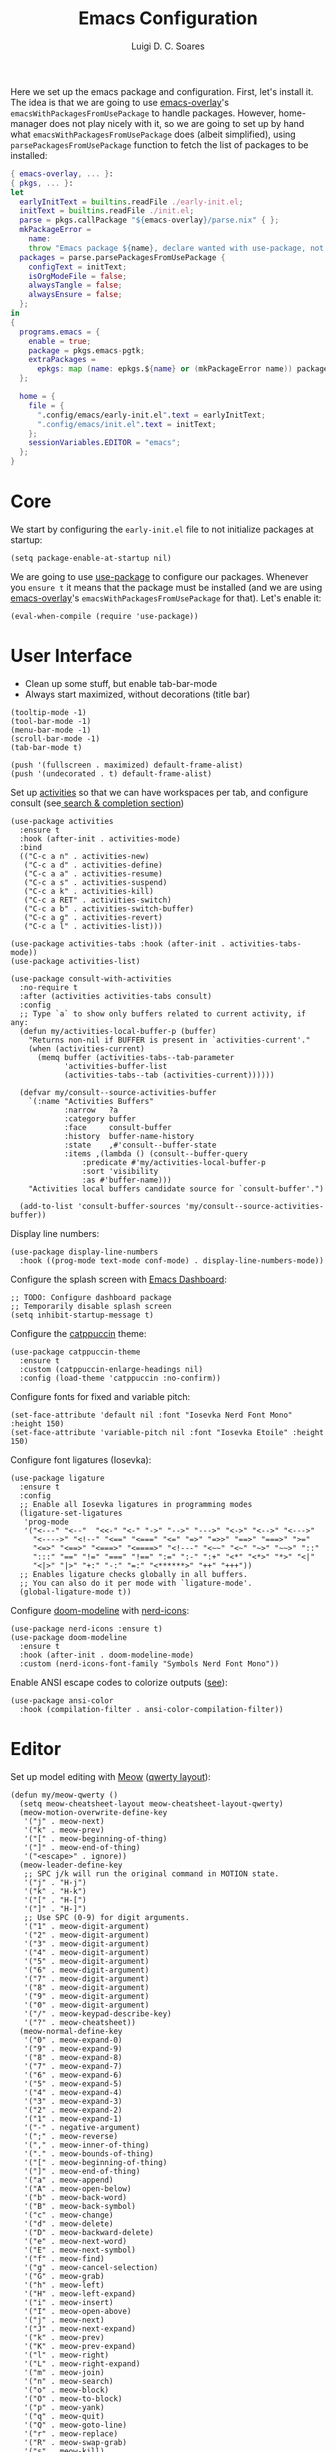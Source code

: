 #+title: Emacs Configuration
#+author: Luigi D. C. Soares

Here we set up the emacs package and configuration. First, let's install it. The idea is that we are going to use [[https://github.com/nix-community/emacs-overlay][emacs-overlay]]'s ~emacsWithPackagesFromUsePackage~ to handle packages. However, home-manager does not play nicely with it, so we are going to set up by hand what ~emacsWithPackagesFromUsePackage~ does (albeit simplified), using ~parsePackagesFromUsePackage~ function to fetch the list of packages to be installed:

#+begin_src nix :tangle default.nix
{ emacs-overlay, ... }:
{ pkgs, ... }:
let
  earlyInitText = builtins.readFile ./early-init.el;
  initText = builtins.readFile ./init.el;
  parse = pkgs.callPackage "${emacs-overlay}/parse.nix" { };
  mkPackageError =
    name:
    throw "Emacs package ${name}, declare wanted with use-package, not found";
  packages = parse.parsePackagesFromUsePackage {
    configText = initText;
    isOrgModeFile = false;
    alwaysTangle = false;
    alwaysEnsure = false;
  };
in
{
  programs.emacs = {
    enable = true;
    package = pkgs.emacs-pgtk;
    extraPackages =
      epkgs: map (name: epkgs.${name} or (mkPackageError name)) packages;
  };

  home = {
    file = {
      ".config/emacs/early-init.el".text = earlyInitText;
      ".config/emacs/init.el".text = initText;
    };
    sessionVariables.EDITOR = "emacs";
  };
}
#+end_src

* Core

We start by configuring the =early-init.el= file to not initialize packages at startup:

#+begin_src elisp :tangle early-init.el
(setq package-enable-at-startup nil)
#+end_src

We are going to use [[https://github.com/jwiegley/use-package][use-package]] to configure our packages. Whenever you ~ensure t~ it means that the package must be installed (and we are using [[https://github.com/nix-community/emacs-overlay][emacs-overlay]]'s ~emacsWithPackagesFromUsePackage~ for that). Let's enable it:

#+begin_src elisp :tangle init.el
(eval-when-compile (require 'use-package))
#+end_src

* User Interface

- Clean up some stuff, but enable tab-bar-mode 
- Always start maximized, without decorations (title bar)

#+begin_src elisp :tangle early-init.el
(tooltip-mode -1)
(tool-bar-mode -1)
(menu-bar-mode -1)
(scroll-bar-mode -1)
(tab-bar-mode t)

(push '(fullscreen . maximized) default-frame-alist)
(push '(undecorated . t) default-frame-alist)
#+end_src

Set up [[https://github.com/alphapapa/activities.el][activities]] so that we can have workspaces per tab, and configure consult (see[[#search-and-completion][ search & completion section]])

#+begin_src elisp :tangle init.el
(use-package activities
  :ensure t
  :hook (after-init . activities-mode)
  :bind
  (("C-c a n" . activities-new)
   ("C-c a d" . activities-define)
   ("C-c a a" . activities-resume)
   ("C-c a s" . activities-suspend)
   ("C-c a k" . activities-kill)
   ("C-c a RET" . activities-switch)
   ("C-c a b" . activities-switch-buffer)
   ("C-c a g" . activities-revert)
   ("C-c a l" . activities-list)))

(use-package activities-tabs :hook (after-init . activities-tabs-mode))
(use-package activities-list)

(use-package consult-with-activities
  :no-require t
  :after (activities activities-tabs consult)
  :config
  ;; Type `a` to show only buffers related to current activity, if any:
  (defun my/activities-local-buffer-p (buffer)
    "Returns non-nil if BUFFER is present in `activities-current'."
    (when (activities-current)
      (memq buffer (activities-tabs--tab-parameter
		    'activities-buffer-list
		    (activities-tabs--tab (activities-current))))))

  (defvar my/consult--source-activities-buffer
    `(:name "Activities Buffers"
            :narrow   ?a
            :category buffer
            :face     consult-buffer
            :history  buffer-name-history
            :state    ,#'consult--buffer-state
            :items ,(lambda () (consult--buffer-query
				:predicate #'my/activities-local-buffer-p
				:sort 'visibility
				:as #'buffer-name)))
    "Activities local buffers candidate source for `consult-buffer'.")
  
  (add-to-list 'consult-buffer-sources 'my/consult--source-activities-buffer))
#+end_src

Display line numbers:

#+begin_src elisp :tangle init.el
(use-package display-line-numbers
  :hook ((prog-mode text-mode conf-mode) . display-line-numbers-mode))
#+end_src

Configure the splash screen with [[https://github.com/emacs-dashboard/emacs-dashboard][Emacs Dashboard]]:

#+begin_src elisp :tangle init.el
;; TODO: Configure dashboard package
;; Temporarily disable splash screen
(setq inhibit-startup-message t)
#+end_src

Configure the [[https://github.com/catppuccin/emacs][catppuccin]] theme:

#+begin_src elisp :tangle init.el
(use-package catppuccin-theme
  :ensure t
  :custom (catppuccin-enlarge-headings nil)
  :config (load-theme 'catppuccin :no-confirm))
#+end_src

Configure fonts for fixed and variable pitch:

#+begin_src elisp :tangle init.el
(set-face-attribute 'default nil :font "Iosevka Nerd Font Mono" :height 150)
(set-face-attribute 'variable-pitch nil :font "Iosevka Etoile" :height 150)
#+end_src

Configure font ligatures (Iosevka):

#+begin_src elisp :tangle init.el
(use-package ligature
  :ensure t
  :config
  ;; Enable all Iosevka ligatures in programming modes
  (ligature-set-ligatures
   'prog-mode
   '("<---" "<--"  "<<-" "<-" "->" "-->" "--->" "<->" "<-->" "<--->"
     "<---->" "<!--" "<==" "<===" "<=" "=>" "=>>" "==>" "===>" ">="
     "<=>" "<==>" "<===>" "<====>" "<!---" "<~~" "<~" "~>" "~~>" "::"
     ":::" "==" "!=" "===" "!==" ":=" ":-" ":+" "<*" "<*>" "*>" "<|"
     "<|>" "|>" "+:" "-:" "=:" "<******>" "++" "+++"))
  ;; Enables ligature checks globally in all buffers.
  ;; You can also do it per mode with `ligature-mode'.
  (global-ligature-mode t))
#+end_src

Configure [[https://github.com/seagle0128/doom-modeline][doom-modeline]] with [[https://github.com/rainstormstudio/nerd-icons.el][nerd-icons]]:

#+begin_src elisp :tangle init.el
(use-package nerd-icons :ensure t)
(use-package doom-modeline
  :ensure t
  :hook (after-init . doom-modeline-mode)
  :custom (nerd-icons-font-family "Symbols Nerd Font Mono"))
#+end_src

Enable ANSI escape codes to colorize outputs ([[https://endlessparentheses.com/ansi-colors-in-the-compilation-buffer-output.html][see]]):

#+begin_src elisp :tangle init.el
(use-package ansi-color
  :hook (compilation-filter . ansi-color-compilation-filter))
#+end_src

* Editor

Set up model editing with [[https://github.com/meow-edit/meow][Meow]] ([[https://github.com/meow-edit/meow/blob/master/KEYBINDING_QWERTY.org][qwerty layout]]):

#+begin_src elisp :tangle init.el
(defun my/meow-qwerty ()
  (setq meow-cheatsheet-layout meow-cheatsheet-layout-qwerty)
  (meow-motion-overwrite-define-key
   '("j" . meow-next)
   '("k" . meow-prev)
   '("[" . meow-beginning-of-thing)
   '("]" . meow-end-of-thing)
   '("<escape>" . ignore))
  (meow-leader-define-key
   ;; SPC j/k will run the original command in MOTION state.
   '("j" . "H-j")
   '("k" . "H-k")
   '("[" . "H-[")
   '("]" . "H-]")
   ;; Use SPC (0-9) for digit arguments.
   '("1" . meow-digit-argument)
   '("2" . meow-digit-argument)
   '("3" . meow-digit-argument)
   '("4" . meow-digit-argument)
   '("5" . meow-digit-argument)
   '("6" . meow-digit-argument)
   '("7" . meow-digit-argument)
   '("8" . meow-digit-argument)
   '("9" . meow-digit-argument)
   '("0" . meow-digit-argument)
   '("/" . meow-keypad-describe-key)
   '("?" . meow-cheatsheet))
  (meow-normal-define-key
   '("0" . meow-expand-0)
   '("9" . meow-expand-9)
   '("8" . meow-expand-8)
   '("7" . meow-expand-7)
   '("6" . meow-expand-6)
   '("5" . meow-expand-5)
   '("4" . meow-expand-4)
   '("3" . meow-expand-3)
   '("2" . meow-expand-2)
   '("1" . meow-expand-1)
   '("-" . negative-argument)
   '(";" . meow-reverse)
   '("," . meow-inner-of-thing)
   '("." . meow-bounds-of-thing)
   '("[" . meow-beginning-of-thing)
   '("]" . meow-end-of-thing)
   '("a" . meow-append)
   '("A" . meow-open-below)
   '("b" . meow-back-word)
   '("B" . meow-back-symbol)
   '("c" . meow-change)
   '("d" . meow-delete)
   '("D" . meow-backward-delete)
   '("e" . meow-next-word)
   '("E" . meow-next-symbol)
   '("f" . meow-find)
   '("g" . meow-cancel-selection)
   '("G" . meow-grab)
   '("h" . meow-left)
   '("H" . meow-left-expand)
   '("i" . meow-insert)
   '("I" . meow-open-above)
   '("j" . meow-next)
   '("J" . meow-next-expand)
   '("k" . meow-prev)
   '("K" . meow-prev-expand)
   '("l" . meow-right)
   '("L" . meow-right-expand)
   '("m" . meow-join)
   '("n" . meow-search)
   '("o" . meow-block)
   '("O" . meow-to-block)
   '("p" . meow-yank)
   '("q" . meow-quit)
   '("Q" . meow-goto-line)
   '("r" . meow-replace)
   '("R" . meow-swap-grab)
   '("s" . meow-kill)
   '("t" . meow-till)
   '("u" . meow-undo)
   '("U" . meow-undo-in-selection)
   '("v" . meow-visit)
   '("w" . meow-mark-word)
   '("W" . meow-mark-symbol)
   '("x" . meow-line)
   '("X" . meow-goto-line)
   '("y" . meow-save)
   '("Y" . meow-sync-grab)
   '("z" . meow-pop-selection)
   '("'" . repeat)
   '("<escape>" . ignore)))

(use-package meow
  :ensure t
  :demand t
  :config
  (my/meow-qwerty)
  (meow-leader-define-key '("u" . meow-universal-argument))
  (meow-global-mode))
#+end_src

Auto revert (sync) buffers when changes are saved

#+begin_src elisp :tangle init.el
(use-package autorevert :config (global-auto-revert-mode))
#+end_src

* Version Control

We don't need backup nor lockfiles, just go with git. On the other hand, auto-save files are good fallbacks in case of crashes:

#+begin_src elisp :tangle init.el
(use-package files
  :custom
  ((create-lockfiles nil)
   (make-backup-files nil)
   (auto-save-default t)))
#+end_src

I might eventually install [[https://github.com/magit/magit][magit]], but for now I'm going to try the builtin [[https://www.emacswiki.org/emacs/VersionControl#VC][vc]].

* Languages

** Org Mode

Customise org-mode:

#+begin_src elisp :tangle init.el
(use-package org
  :hook (org-mode . visual-line-mode)
  :custom
  (org-hide-emphasis-markers t)
  (org-startup-indented t)
  (org-pretty-entities t)
  (org-src-preserve-indentation nil)
  (org-edit-src-content-indentation 0))

(use-package org-bullets
  :ensure t
  :hook (org-mode . org-bullets-mode))
#+end_src

Configure org-babel and enable languages:

#+begin_src elisp :tangle init.el
(defun my/org-babel-do-load-languages ()
  (org-babel-do-load-languages 'org-babel-load-languages
			       org-babel-load-languages))

(use-package ob
  :hook (after-init . my/org-babel-do-load-languages)
  :custom
  ;; Don't need permission, just be careful!
  (org-confirm-babel-evaluate nil)
  (org-babel-load-languages
   '((C . t)
     (elixir . t)
     (emacs-lisp . t)
     (nix . t)
     (python . t)
     (shell . t))))

(use-package ob-elixir :ensure t :defer t)
(use-package ob-nix :ensure t :defer t)
#+end_src

** Latex

Install and configure [[https://www.gnu.org/software/auctex/][AUCTeX]] (I couldn't make the hooks work with use-package's :hook...):

#+begin_src elisp :tangle init.el
(use-package tex
  :ensure auctex
  :custom
  (TeX-parse-self t)
  (TeX-auto-save t)
  (TeX-electric-sub-and-superscript t)
  ;; Use hidden directories for AUCTeX files.
  (TeX-auto-local ".auctex-auto")
  (TeX-style-local ".auctex-style")
  ;; Just save, don't ask before each compilation.
  (TeX-save-query nil)
  (TeX-source-correlate-mode t)
  (TeX-source-correlate-method 'synctex)
  ;; Don't start the Emacs server when correlating sources.
  (TeX-source-correlate-start-server nil)
  :config
  (add-to-list 'TeX-view-program-selection '(output-pdf "PDF Tools"))
  (add-hook 'TeX-mode-hook #'visual-line-mode)
  (add-hook 'TeX-after-compilation-finished-functions
	    #'TeX-revert-document-buffer))
#+end_src

** Nix

#+begin_src elisp :tangle init.el
(use-package nix-mode :ensure t :mode "\\.nix\\'")
#+end_src



** C/C++

#+begin_src elisp :tangle init.el
(use-package cc-mode
  :mode ("\\.tpp\\'" . c++-mode)
  :config (c-set-offset 'innamespace 0))
#+end_src

** Elixir

#+begin_src elisp :tangle init.el
(use-package elixir-mode
  :ensure t
  :mode ("\\.ex\\'" "\\.exs\\'"))
#+end_src

** Rust

#+begin_src elisp :tangle init.el
(use-package rust-mode
  :ensure t
  :mode "\\.rs\\'")

(use-package rustic
  :ensure t
  :config
  (setq rustic-format-on-save nil)
  :custom
  (rustic-cargo-use-last-stored-arguments t)
  (rustic-lsp-client 'eglot))
#+end_src

* Tools

** Clipboard

WSL: Looks like copying text from emacs to outside is buggy. Let's try this [[https://github.com/microsoft/wslg/issues/15#issuecomment-1193370697][workaround]]:

#+begin_src elisp :tangle init.el
(when (and (getenv "WAYLAND_DISPLAY")
	   (not (equal (getenv "GDK_BACKEND") "x11")))
  (setq interprogram-cut-function
	(lambda (text)
	  (start-process "wl-copy" nil "wl-copy" "--trim-newline"
			 "--type" "text/plain;charset=utf-8" text))))
#+end_src

** Direnv

Install [[https://github.com/purcell/envrc][envrc]] to set up per-directory environments:

#+begin_src elisp :tangle init.el
(use-package envrc
  :ensure t
  :if (executable-find "direnv")
  :hook ((after-init . envrc-global-mode)))
#+end_src


** PDF Tools

Install and config PDF tools:

#+begin_src elisp :tangle init.el
(use-package pdf-tools
  :ensure t
  :mode (("\\.pdf\\'" . pdf-view-mode))
  :config
  (use-package pdf-occur :commands (pdf-occur-global-minor-mode))
  (use-package pdf-history :commands (pdf-history-minor-mode))
  (use-package pdf-links :commands (pdf-links-minor-mode))
  (use-package pdf-outline :commands (pdf-outline-minor-mode))
  (use-package pdf-annot :commands (pdf-annot-minor-mode))
  (use-package pdf-sync :commands (pdf-sync-minor-mode))
  (pdf-tools-install))
#+end_src

** Search and Completion
:PROPERTIES:
:CUSTOM_ID: search-and-completion
:END:

Install [[https://github.com/minad/vertico][vertico]] for vertical completion UI:

#+begin_src elisp :tangle init.el
(use-package vertico
  :ensure t
  :hook (after-init . vertico-mode))
#+end_src

Install [[https://github.com/oantolin/orderless][orderless]] to search for components (e.g., "describe key" and "key describe")

#+begin_src elisp :tangle init.el
(use-package orderless
  :ensure t
  :custom
  (completion-styles '(orderless basic))
  (completion-category-overrides
   '((file (styles basic partial-completion)))))
#+end_src

Install [[https://github.com/minad/marginalia][marginalia]] for rich annotations (what does a command do?)

#+begin_src elisp :tangle init.el
(use-package marginalia
  :ensure t
  :hook (after-init . marginalia-mode))
#+end_src

Install [[https://github.com/minad/consult][consult]] for search and navigation

#+begin_src elisp :tangle init.el
(use-package consult
  :ensure t
  :bind
  (([remap switch-to-buffer] . consult-buffer)
   ;; C-s bindings (search map)
   ("C-c s f" . consult-find)
   ("C-c s l" . consult-line)
   ("C-c s L" . consult-line-multi)
   ("C-c s r" . consult-ripgrep)))
#+end_src

Install [[https://github.com/oantolin/embark][embark and embark-consult]] to act based on what's near point

#+begin_src elisp :tangle init.el
(use-package embark
  :ensure t
  :bind
  (("C-c e a" . embark-act)
   ("C-c e d" . embark-dwim))
  :custom
  (embark-indicators '(embark-minimal-indicator
                       embark-highlight-indicator
                       embark-isearch-highlight-indicator))
  (embark-prompter #'embark-completing-read-prompter)
  :init (setq prefix-help-command #'embark-prefix-help-command)
  :config
  ;; Hide the mode line of the Embark live/completions buffers
  (add-to-list 'display-buffer-alist
               '("\\`\\*Embark Collect \\(Live\\|Completions\\)\\*"
                 nil
                 (window-parameters (mode-line-format . none)))))

(use-package embark-consult
  :ensure t
  :hook (embark-collect-mode . consult-preview-at-point-mode))
#+end_src

** Shell/Terminal

Ideally I would use eshell, but it requires some effort to copy my zsh aliases. A nice alternative is the [[https://github.com/riscy/shx-for-emacs][shx]] package, but since shell is a dumb terminal, I can't get starship working. Thus, for the moment I'll give [[https://codeberg.org/akib/emacs-eat][eat]] a try:

#+begin_src elisp :tangle init.el
(use-package eat
  :ensure t
  :bind ("C-c t" . eat))
#+end_src

Whenever possible, though, I'd like to just rely on (async-) shell-command. Let's configure it so that aliases and other stuff are available:

#+begin_src elisp :tangle init.el
(setq shell-command-switch "-ic")
#+end_src
